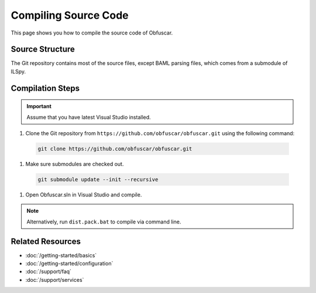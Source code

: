 Compiling Source Code
=====================

This page shows you how to compile the source code of Obfuscar.

Source Structure
----------------
The Git repository contains most of the source files, except BAML parsing
files, which comes from a submodule of ILSpy.

Compilation Steps
-----------------
.. important:: Assume that you have latest Visual Studio installed.

#. Clone the Git repository from ``https://github.com/obfuscar/obfuscar.git`` using the following command:

  .. code-block:: shell

    git clone https://github.com/obfuscar/obfuscar.git

#. Make sure submodules are checked out.

  .. code-block:: shell

    git submodule update --init --recursive

#. Open Obfuscar.sln in Visual Studio and compile.

.. note:: Alternatively, run ``dist.pack.bat`` to compile via command line.

Related Resources
-----------------

- :doc:`/getting-started/basics`
- :doc:`/getting-started/configuration`
- :doc:`/support/faq`
- :doc:`/support/services`
